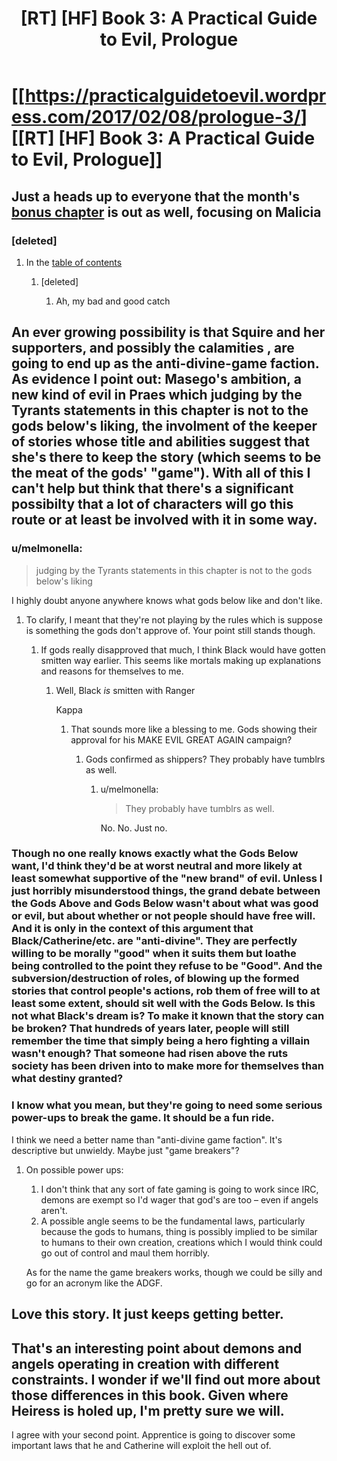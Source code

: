 #+TITLE: [RT] [HF] Book 3: A Practical Guide to Evil, Prologue

* [[https://practicalguidetoevil.wordpress.com/2017/02/08/prologue-3/][[RT] [HF] Book 3: A Practical Guide to Evil, Prologue]]
:PROPERTIES:
:Author: MoralRelativity
:Score: 35
:DateUnix: 1486620277.0
:DateShort: 2017-Feb-09
:END:

** Just a heads up to everyone that the month's [[https://practicalguidetoevil.wordpress.com/2017/02/08/reign/][bonus chapter]] is out as well, focusing on Malicia
:PROPERTIES:
:Author: ATRDCI
:Score: 7
:DateUnix: 1486677714.0
:DateShort: 2017-Feb-10
:END:

*** [deleted]
:PROPERTIES:
:Score: 1
:DateUnix: 1486920445.0
:DateShort: 2017-Feb-12
:END:

**** In the [[https://practicalguidetoevil.wordpress.com/table-of-contents/][table of contents]]
:PROPERTIES:
:Author: ATRDCI
:Score: 1
:DateUnix: 1486923717.0
:DateShort: 2017-Feb-12
:END:

***** [deleted]
:PROPERTIES:
:Score: 1
:DateUnix: 1486924257.0
:DateShort: 2017-Feb-12
:END:

****** Ah, my bad and good catch
:PROPERTIES:
:Author: ATRDCI
:Score: 1
:DateUnix: 1486926025.0
:DateShort: 2017-Feb-12
:END:


** An ever growing possibility is that Squire and her supporters, and possibly the calamities , are going to end up as the anti-divine-game faction. As evidence I point out: Masego's ambition, a new kind of evil in Praes which judging by the Tyrants statements in this chapter is not to the gods below's liking, the involment of the keeper of stories whose title and abilities suggest that she's there to keep the story (which seems to be the meat of the gods' "game"). With all of this I can't help but think that there's a significant possibilty that a lot of characters will go this route or at least be involved with it in some way.
:PROPERTIES:
:Author: Kosijenac
:Score: 6
:DateUnix: 1486657441.0
:DateShort: 2017-Feb-09
:END:

*** u/melmonella:
#+begin_quote
  judging by the Tyrants statements in this chapter is not to the gods below's liking
#+end_quote

I highly doubt anyone anywhere knows what gods below like and don't like.
:PROPERTIES:
:Author: melmonella
:Score: 3
:DateUnix: 1486675131.0
:DateShort: 2017-Feb-10
:END:

**** To clarify, I meant that they're not playing by the rules which is suppose is something the gods don't approve of. Your point still stands though.
:PROPERTIES:
:Author: Kosijenac
:Score: 1
:DateUnix: 1486751485.0
:DateShort: 2017-Feb-10
:END:

***** If gods really disapproved that much, I think Black would have gotten smitten way earlier. This seems like mortals making up explanations and reasons for themselves to me.
:PROPERTIES:
:Author: melmonella
:Score: 3
:DateUnix: 1486751673.0
:DateShort: 2017-Feb-10
:END:

****** Well, Black /is/ smitten with Ranger

Kappa
:PROPERTIES:
:Author: Sampatrick15
:Score: 2
:DateUnix: 1486824660.0
:DateShort: 2017-Feb-11
:END:

******* That sounds more like a blessing to me. Gods showing their approval for his MAKE EVIL GREAT AGAIN campaign?
:PROPERTIES:
:Author: melmonella
:Score: 2
:DateUnix: 1486825556.0
:DateShort: 2017-Feb-11
:END:

******** Gods confirmed as shippers? They probably have tumblrs as well.
:PROPERTIES:
:Author: Sampatrick15
:Score: 1
:DateUnix: 1486825898.0
:DateShort: 2017-Feb-11
:END:

********* u/melmonella:
#+begin_quote
  They probably have tumblrs as well.
#+end_quote

No. No. Just no.
:PROPERTIES:
:Author: melmonella
:Score: 1
:DateUnix: 1486827480.0
:DateShort: 2017-Feb-11
:END:


*** Though no one really knows exactly what the Gods Below want, I'd think they'd be at worst neutral and more likely at least somewhat supportive of the "new brand" of evil. Unless I just horribly misunderstood things, the grand debate between the Gods Above and Gods Below wasn't about what was good or evil, but about whether or not people should have free will. And it is only in the context of this argument that Black/Catherine/etc. are "anti-divine". They are perfectly willing to be morally "good" when it suits them but loathe being controlled to the point they refuse to be "Good". And the subversion/destruction of roles, of blowing up the formed stories that control people's actions, rob them of free will to at least some extent, should sit well with the Gods Below. Is this not what Black's dream is? To make it known that the story can be broken? That hundreds of years later, people will still remember the time that simply being a hero fighting a villain wasn't enough? That someone had risen above the ruts society has been driven into to make more for themselves than what destiny granted?
:PROPERTIES:
:Author: ATRDCI
:Score: 2
:DateUnix: 1486780983.0
:DateShort: 2017-Feb-11
:END:


*** I know what you mean, but they're going to need some serious power-ups to break the game. It should be a fun ride.

I think we need a better name than "anti-divine game faction". It's descriptive but unwieldy. Maybe just "game breakers"?
:PROPERTIES:
:Author: MoralRelativity
:Score: 1
:DateUnix: 1486678211.0
:DateShort: 2017-Feb-10
:END:

**** On possible power ups:

1. I don't think that any sort of fate gaming is going to work since IRC, demons are exempt so I'd wager that god's are too -- even if angels aren't.
2. A possible angle seems to be the fundamental laws, particularly because the gods to humans, thing is possibly implied to be similar to humans to their own creation, creations which I would think could go out of control and maul them horribly.

As for the name the game breakers works, though we could be silly and go for an acronym like the ADGF.
:PROPERTIES:
:Author: Kosijenac
:Score: 2
:DateUnix: 1486751503.0
:DateShort: 2017-Feb-10
:END:


** Love this story. It just keeps getting better.
:PROPERTIES:
:Author: Turniper
:Score: 5
:DateUnix: 1486646069.0
:DateShort: 2017-Feb-09
:END:


** That's an interesting point about demons and angels operating in creation with different constraints. I wonder if we'll find out more about those differences in this book. Given where Heiress is holed up, I'm pretty sure we will.

I agree with your second point. Apprentice is going to discover some important laws that he and Catherine will exploit the hell out of.
:PROPERTIES:
:Author: MoralRelativity
:Score: 1
:DateUnix: 1486764461.0
:DateShort: 2017-Feb-11
:END:
